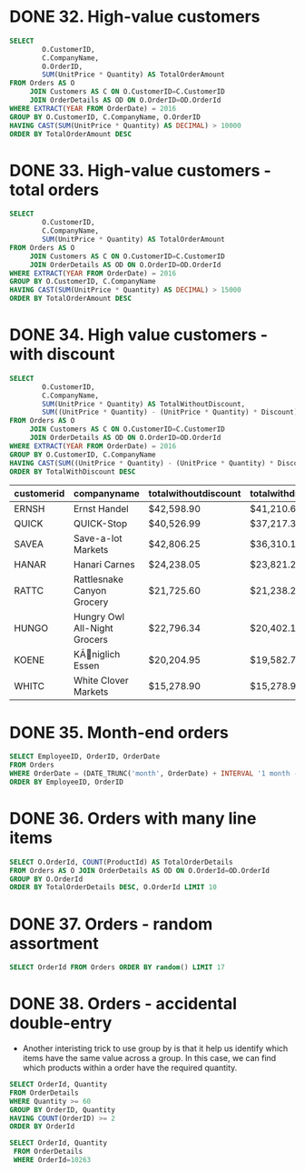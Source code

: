 :PROPERTIES:
:header-args:sql: :engine postgresql
:header-args:sql+: :dbuser postgres
:header-args:sql+: :dbpassword postgres
:header-args:sql+: :database sql_problems
:header-args:sql+: :dbhost 127.0.0.1
:header-args:sql+: :dbport 5432
:END:
* DONE 32. High-value customers
CLOSED: [2022-12-26 lun 23:48]
:LOGBOOK:
- State "DONE"       from "IN_PROGRESS" [2022-12-26 lun 23:48]
- State "IN_PROGRESS" from              [2022-12-26 lun 23:21]
:END:

#+begin_src sql
  SELECT
          O.CustomerID,
          C.CompanyName,
          O.OrderID,
          SUM(UnitPrice * Quantity) AS TotalOrderAmount
  FROM Orders AS O
       JOIN Customers AS C ON O.CustomerID=C.CustomerID
       JOIN OrderDetails AS OD ON O.OrderID=OD.OrderId
  WHERE EXTRACT(YEAR FROM OrderDate) = 2016
  GROUP BY O.CustomerID, C.CompanyName, O.OrderID
  HAVING CAST(SUM(UnitPrice * Quantity) AS DECIMAL) > 10000
  ORDER BY TotalOrderAmount DESC
#+end_src

#+RESULTS:
| customerid | companyname                  | orderid | totalorderamount |
|------------+------------------------------+---------+------------------|
| QUICK      | QUICK-Stop                   |   10865 | $17,250.00       |
| SAVEA      | Save-a-lot Markets           |   11030 | $16,321.90       |
| HANAR      | Hanari Carnes                |   10981 | $15,810.00       |
| KOENE      | KÃniglich Essen            |   10817 | $11,490.70       |
| RATTC      | Rattlesnake Canyon Grocery   |   10889 | $11,380.00       |
| HUNGO      | Hungry Owl All-Night Grocers |   10897 | $10,835.24       |

* DONE 33. High-value customers - total orders
CLOSED: [2022-12-26 lun 23:48]
:LOGBOOK:
- State "DONE"       from "IN_PROGRESS" [2022-12-26 lun 23:48]
- State "IN_PROGRESS" from              [2022-12-26 lun 23:21]
:END:

#+begin_src sql
  SELECT
          O.CustomerID,
          C.CompanyName,
          SUM(UnitPrice * Quantity) AS TotalOrderAmount
  FROM Orders AS O
       JOIN Customers AS C ON O.CustomerID=C.CustomerID
       JOIN OrderDetails AS OD ON O.OrderID=OD.OrderId
  WHERE EXTRACT(YEAR FROM OrderDate) = 2016
  GROUP BY O.CustomerID, C.CompanyName
  HAVING CAST(SUM(UnitPrice * Quantity) AS DECIMAL) > 15000
  ORDER BY TotalOrderAmount DESC
#+end_src

#+RESULTS:
| customerid | companyname                  | totalorderamount |
|------------+------------------------------+------------------|
| SAVEA      | Save-a-lot Markets           | $42,806.25       |
| ERNSH      | Ernst Handel                 | $42,598.90       |
| QUICK      | QUICK-Stop                   | $40,526.99       |
| HANAR      | Hanari Carnes                | $24,238.05       |
| HUNGO      | Hungry Owl All-Night Grocers | $22,796.34       |
| RATTC      | Rattlesnake Canyon Grocery   | $21,725.60       |
| KOENE      | KÃniglich Essen            | $20,204.95       |
| FOLKO      | Folk och fÃñ HB              | $15,973.85       |
| WHITC      | White Clover Markets         | $15,278.90       |

* DONE 34. High value customers - with discount
CLOSED: [2023-01-23 Mon 20:50]
:LOGBOOK:
- State "DONE"       from "IN_PROGRESS" [2023-01-23 Mon 20:50]
- State "IN_PROGRESS" from              [2023-01-02 Mon 20:42]
:END:

  #+begin_src sql
    SELECT
            O.CustomerID,
            C.CompanyName,
            SUM(UnitPrice * Quantity) AS TotalWithoutDiscount,
            SUM((UnitPrice * Quantity) - (UnitPrice * Quantity) * Discount) as TotalWithDiscount
    FROM Orders AS O
         JOIN Customers AS C ON O.CustomerID=C.CustomerID
         JOIN OrderDetails AS OD ON O.OrderID=OD.OrderId
    WHERE EXTRACT(YEAR FROM OrderDate) = 2016
    GROUP BY O.CustomerID, C.CompanyName
    HAVING CAST(SUM((UnitPrice * Quantity) - (UnitPrice * Quantity) * Discount) AS DECIMAL) > 15000
    ORDER BY TotalWithDiscount DESC
  #+end_src

  #+RESULTS:
  | customerid | companyname                  | totalwithoutdiscount | totalwithdiscount |
  |------------+------------------------------+----------------------+-------------------|
  | ERNSH      | Ernst Handel                 | $42,598.90           | $41,210.65        |
  | QUICK      | QUICK-Stop                   | $40,526.99           | $37,217.32        |
  | SAVEA      | Save-a-lot Markets           | $42,806.25           | $36,310.11        |
  | HANAR      | Hanari Carnes                | $24,238.05           | $23,821.20        |
  | RATTC      | Rattlesnake Canyon Grocery   | $21,725.60           | $21,238.27        |
  | HUNGO      | Hungry Owl All-Night Grocers | $22,796.34           | $20,402.12        |
  | KOENE      | KÃniglich Essen            | $20,204.95           | $19,582.77        |
  | WHITC      | White Clover Markets         | $15,278.90           | $15,278.90        |

* DONE 35. Month-end orders
CLOSED: [2023-01-23 Mon 22:07]
:LOGBOOK:
- State "DONE"       from "IN_PROGRESS" [2023-01-23 Mon 22:07]
- State "IN_PROGRESS" from              [2023-01-23 Mon 22:02]
:END:

#+begin_src sql
  SELECT EmployeeID, OrderID, OrderDate
  FROM Orders
  WHERE OrderDate = (DATE_TRUNC('month', OrderDate) + INTERVAL '1 month - 1 day')
  ORDER BY EmployeeID, OrderID
#+end_src

#+RESULTS:
| employeeid | orderid | orderdate           |
|------------+---------+---------------------|
|          1 |   10461 | 2015-02-28 00:00:00 |
|          1 |   10616 | 2015-07-31 00:00:00 |
|          2 |   10583 | 2015-06-30 00:00:00 |
|          2 |   10686 | 2015-09-30 00:00:00 |
|          2 |   10989 | 2016-03-31 00:00:00 |
|          2 |   11060 | 2016-04-30 00:00:00 |
|          3 |   10432 | 2015-01-31 00:00:00 |
|          3 |   10988 | 2016-03-31 00:00:00 |
|          3 |   11063 | 2016-04-30 00:00:00 |
|          4 |   10343 | 2014-10-31 00:00:00 |
|          4 |   10522 | 2015-04-30 00:00:00 |
|          4 |   10584 | 2015-06-30 00:00:00 |
|          4 |   10617 | 2015-07-31 00:00:00 |
|          4 |   10725 | 2015-10-31 00:00:00 |
|          4 |   11061 | 2016-04-30 00:00:00 |
|          4 |   11062 | 2016-04-30 00:00:00 |
|          5 |   10269 | 2014-07-31 00:00:00 |
|          6 |   10317 | 2014-09-30 00:00:00 |
|          7 |   10490 | 2015-03-31 00:00:00 |
|          8 |   10399 | 2014-12-31 00:00:00 |
|          8 |   10460 | 2015-02-28 00:00:00 |
|          8 |   10491 | 2015-03-31 00:00:00 |
|          8 |   10987 | 2016-03-31 00:00:00 |
|          9 |   10687 | 2015-09-30 00:00:00 |

* DONE 36. Orders with many line items
CLOSED: [2023-01-23 Mon 22:23]
:LOGBOOK:
- State "DONE"       from "IN_PROGRESS" [2023-01-23 Mon 22:23]
- State "IN_PROGRESS" from              [2023-01-23 Mon 22:08]
:END:

#+begin_src sql
  SELECT O.OrderId, COUNT(ProductId) AS TotalOrderDetails
  FROM Orders AS O JOIN OrderDetails AS OD ON O.OrderId=OD.OrderId
  GROUP BY O.OrderId
  ORDER BY TotalOrderDetails DESC, O.OrderId LIMIT 10

#+end_src

#+RESULTS:
| orderid | totalorderdetails |
|---------+-------------------|
|   11077 |                25 |
|   10657 |                 6 |
|   10847 |                 6 |
|   10979 |                 6 |
|   10273 |                 5 |
|   10294 |                 5 |
|   10309 |                 5 |
|   10324 |                 5 |
|   10325 |                 5 |
|   10337 |                 5 |

* DONE 37. Orders - random assortment
CLOSED: [2023-01-23 Mon 22:42]
:LOGBOOK:
- State "DONE"       from "IN_PROGRESS" [2023-01-23 Mon 22:42]
- State "IN_PROGRESS" from              [2023-01-23 Mon 22:23]
:END:

#+begin_src sql
  SELECT OrderId FROM Orders ORDER BY random() LIMIT 17
#+end_src

#+RESULTS:
| orderid |
|---------|
|   10678 |
|   10410 |
|   10277 |
|   10870 |
|   10532 |
|   11062 |
|   11043 |
|   10467 |
|   10285 |
|   10360 |
|   10280 |
|   11040 |
|   10900 |
|   10920 |
|   10800 |
|   10630 |
|   10683 |

* DONE 38. Orders - accidental double-entry
CLOSED: [2023-01-23 Mon 23:07]
:LOGBOOK:
- State "DONE"       from "IN_PROGRESS" [2023-01-23 Mon 23:07]
- State "IN_PROGRESS" from              [2023-01-23 Mon 22:42]
:END:

 * Another interisting trick to use group by is that it help us identify which items have the same value across a group.
   In this case, we can find which products within a order have the required quantity.

#+begin_src sql
  SELECT OrderId, Quantity
  FROM OrderDetails
  WHERE Quantity >= 60
  GROUP BY OrderID, Quantity
  HAVING COUNT(OrderID) >= 2
  ORDER BY OrderId
#+end_src

#+RESULTS:
| orderid | quantity |
|---------+----------|
|   10263 |       60 |
|   10263 |       65 |
|   10658 |       70 |
|   10990 |       65 |
|   11030 |      100 |

#+begin_src sql
 SELECT OrderId, Quantity
  FROM OrderDetails
  WHERE OrderId=10263
#+end_src

#+RESULTS:
| orderid | quantity |
|---------+----------|
|   10263 |       60 |
|   10263 |       65 |
|   10263 |       60 |
|   10263 |       65 |
